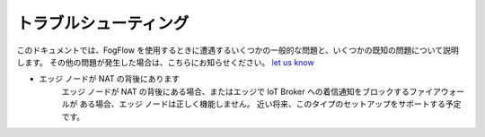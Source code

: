 トラブルシューティング
=====================

このドキュメントでは、FogFlow を使用するときに遭遇するいくつかの一般的な問題と、いくつかの既知の問題について説明します。
その他の問題が発生した場合は、こちらにお知らせください。
`let us know`_ 

.. _`let us know`: https://github.com/smartfog/fogflow/issues

- エッジ ノードが NAT の背後にあります
        エッジ ノードが NAT の背後にある場合、またはエッジで IoT Broker への着信通知をブロックするファイアウォールが
        ある場合、エッジ ノードは正しく機能しません。
        近い将来、このタイプのセットアップをサポートする予定です。
